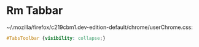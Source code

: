 * Rm Tabbar
:PROPERTIES:
:CUSTOM_ID: rm-tabbar
:END:
~/.mozilla/firefox/c219cbm1.dev-edition-default/chrome/userChrome.css:

#+begin_src css
#TabsToolbar {visibility: collapse;}
#+end_src

